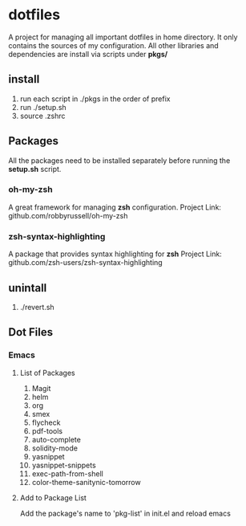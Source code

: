 
* dotfiles

A project for managing all important dotfiles in home directory. It only contains the 
sources of my configuration. All other libraries and dependencies are install via scripts
under *pkgs/*

** install

1. run each script in ./pkgs in the order of prefix
2. run ./setup.sh
3. source .zshrc

** Packages

All the packages need to be installed separately before running the *setup.sh* script.

*** oh-my-zsh
A great framework for managing *zsh* configuration.
Project Link: github.com/robbyrussell/oh-my-zsh

*** zsh-syntax-highlighting
A package that provides syntax highlighting for *zsh*
Project Link: github.com/zsh-users/zsh-syntax-highlighting

** unintall

1. ./revert.sh

** Dot Files
   
*** Emacs
**** List of Packages
1. Magit
2. helm
3. org
4. smex
5. flycheck
6. pdf-tools
7. auto-complete
8. solidity-mode
9. yasnippet
10. yasnippet-snippets
11. exec-path-from-shell
12. color-theme-sanitynic-tomorrow

**** Add to Package List
Add the package's name to 'pkg-list' in init.el and reload emacs

